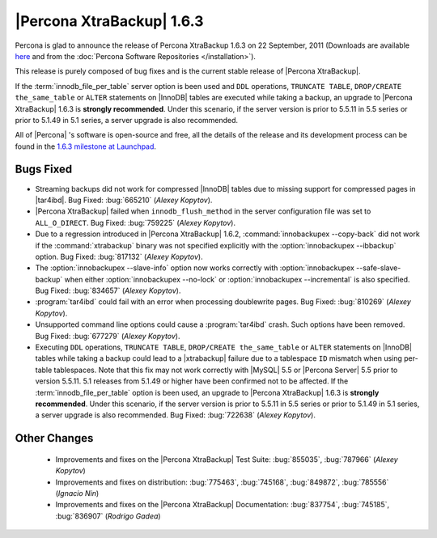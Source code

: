 ================================================================================
|Percona XtraBackup| 1.6.3
================================================================================

Percona is glad to announce the release of Percona XtraBackup 1.6.3 on 22
September, 2011 (Downloads are available `here
<http://www.percona.com/downloads/XtraBackup/XtraBackup-1.6.3/>`_ and from the
:doc:`Percona Software Repositories </installation>`).

This release is purely composed of bug fixes and is the current stable release
of |Percona XtraBackup|.

If the :term:`innodb_file_per_table` server option is been used and ``DDL``
operations, ``TRUNCATE TABLE``, ``DROP/CREATE the_same_table`` or ``ALTER``
statements on |InnoDB| tables are executed while taking a backup, an upgrade to
|Percona XtraBackup| 1.6.3 is **strongly recommended**. Under this scenario, if
the server version is prior to 5.5.11 in 5.5 series or prior to 5.1.49 in 5.1
series, a server upgrade is also recommended.

All of |Percona| 's software is open-source and free, all the details of the
release and its development process can be found in the `1.6.3 milestone at
Launchpad <https://launchpad.net/percona-xtrabackup/+milestone/1.6.3>`_.


Bugs Fixed
----------

* Streaming backups did not work for compressed |InnoDB| tables due to missing
  support for compressed pages in |tar4ibd|. Bug Fixed: :bug:`665210` (*Alexey
  Kopytov*).

* |Percona XtraBackup| failed when ``innodb_flush_method`` in the server
  configuration file was set to ``ALL_O_DIRECT``. Bug Fixed: :bug:`759225`
  (*Alexey Kopytov*).

* Due to a regression introduced in |Percona XtraBackup| 1.6.2,
  :command:`innobackupex --copy-back` did not work if the
  :command:`xtrabackup` binary was not specified explicitly with the
  :option:`innobackupex --ibbackup` option. Bug Fixed: :bug:`817132` (*Alexey Kopytov*).

* The :option:`innobackupex --slave-info` option now works correctly with
  :option:`innobackupex --safe-slave-backup` when either :option:`innobackupex
  --no-lock` or :option:`innobackupex --incremental` is also specified. Bug
  Fixed: :bug:`834657` (*Alexey Kopytov*).

* :program:`tar4ibd` could fail with an error when processing doublewrite
  pages. Bug Fixed: :bug:`810269` (*Alexey Kopytov*).

* Unsupported command line options could cause a :program:`tar4ibd` crash. Such
  options have been removed. Bug Fixed: :bug:`677279` (*Alexey Kopytov*).

* Executing ``DDL`` operations, ``TRUNCATE TABLE``, ``DROP/CREATE
  the_same_table`` or ``ALTER`` statements on |InnoDB| tables while taking a
  backup could lead to a |xtrabackup| failure due to a tablespace ``ID``
  mismatch when using per-table tablespaces. Note that this fix may not work
  correctly with |MySQL| 5.5 or |Percona Server| 5.5 prior to version
  5.5.11. 5.1 releases from 5.1.49 or higher have been confirmed not to be
  affected.  If the :term:`innodb_file_per_table` option is been used, an
  upgrade to |Percona XtraBackup| 1.6.3 is **strongly recommended**. Under this
  scenario, if the server version is prior to 5.5.11 in 5.5 series or prior to
  5.1.49 in 5.1 series, a server upgrade is also recommended. Bug Fixed:
  :bug:`722638` (*Alexey Kopytov*).


Other Changes
-------------

  * Improvements and fixes on the |Percona XtraBackup| Test Suite:
    :bug:`855035`, :bug:`787966` (*Alexey Kopytov*)

  * Improvements and fixes on distribution: :bug:`775463`, :bug:`745168`,
    :bug:`849872`, :bug:`785556` (*Ignacio Nin*)

  * Improvements and fixes on the |Percona XtraBackup| Documentation:
    :bug:`837754`, :bug:`745185`, :bug:`836907` (*Rodrigo Gadea*)
